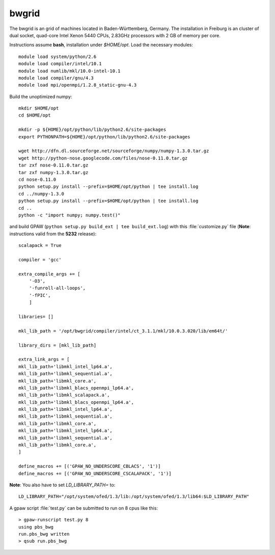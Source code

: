 .. _bwgrid:

=========
bwgrid
=========

The bwgrid is an grid of machines located in Baden-Württemberg, Germany.
The installation in Freiburg is an cluster of dual socket, quad-core
Intel Xenon 5440 CPUs, 2.83GHz processors with 2 GB of memory per core.

Instructions assume **bash**, installation under `$HOME/opt`.
Load the necessary modules::

  module load system/python/2.6
  module load compiler/intel/10.1
  module load numlib/mkl/10.0-intel-10.1
  module load compiler/gnu/4.3
  module load mpi/openmpi/1.2.8_static-gnu-4.3
 
Build the unoptimized numpy::

  mkdir $HOME/opt
  cd $HOME/opt

  mkdir -p ${HOME}/opt/python/lib/python2.6/site-packages
  export PYTHONPATH=${HOME}/opt/python/lib/python2.6/site-packages

  wget http://dfn.dl.sourceforge.net/sourceforge/numpy/numpy-1.3.0.tar.gz
  wget http://python-nose.googlecode.com/files/nose-0.11.0.tar.gz
  tar zxf nose-0.11.0.tar.gz
  tar zxf numpy-1.3.0.tar.gz
  cd nose-0.11.0
  python setup.py install --prefix=$HOME/opt/python | tee install.log
  cd ../numpy-1.3.0
  python setup.py install --prefix=$HOME/opt/python | tee install.log
  cd ..
  python -c "import numpy; numpy.test()"

and build GPAW (``python setup.py build_ext | tee build_ext.log``)
with this :file:`customize.py` file
(**Note**: instructions valid from the **5232** release)::

  scalapack = True

  compiler = 'gcc'

  extra_compile_args += [
      '-O3',
      '-funroll-all-loops',
      '-fPIC',
      ]

  libraries= []

  mkl_lib_path = '/opt/bwgrid/compiler/intel/ct_3.1.1/mkl/10.0.3.020/lib/em64t/'

  library_dirs = [mkl_lib_path]

  extra_link_args = [
  mkl_lib_path+'libmkl_intel_lp64.a',
  mkl_lib_path+'libmkl_sequential.a',
  mkl_lib_path+'libmkl_core.a',
  mkl_lib_path+'libmkl_blacs_openmpi_lp64.a',
  mkl_lib_path+'libmkl_scalapack.a',
  mkl_lib_path+'libmkl_blacs_openmpi_lp64.a',
  mkl_lib_path+'libmkl_intel_lp64.a',
  mkl_lib_path+'libmkl_sequential.a',
  mkl_lib_path+'libmkl_core.a',
  mkl_lib_path+'libmkl_intel_lp64.a',
  mkl_lib_path+'libmkl_sequential.a',
  mkl_lib_path+'libmkl_core.a',
  ]

  define_macros += [('GPAW_NO_UNDERSCORE_CBLACS', '1')]
  define_macros += [('GPAW_NO_UNDERSCORE_CSCALAPACK', '1')]


**Note**: You also have to set `LD_LIBRARY_PATH=` to::

  LD_LIBRARY_PATH="/opt/system/ofed/1.3/lib:/opt/system/ofed/1.3/lib64:$LD_LIBRARY_PATH"

A gpaw script :file:`test.py` can be submitted to run on 8 cpus like this::

  > gpaw-runscript test.py 8
  using pbs_bwg
  run.pbs_bwg written
  > qsub run.pbs_bwg

